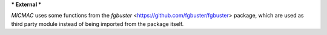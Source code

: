 ***
External
***

`MICMAC` uses some functions from the `fgbuster` <https://github.com/fgbuster/fgbuster> package, which are used as third party module instead of being imported from the package itself.

.. autosummary::
   :toctree: generated/

   fgbuster

